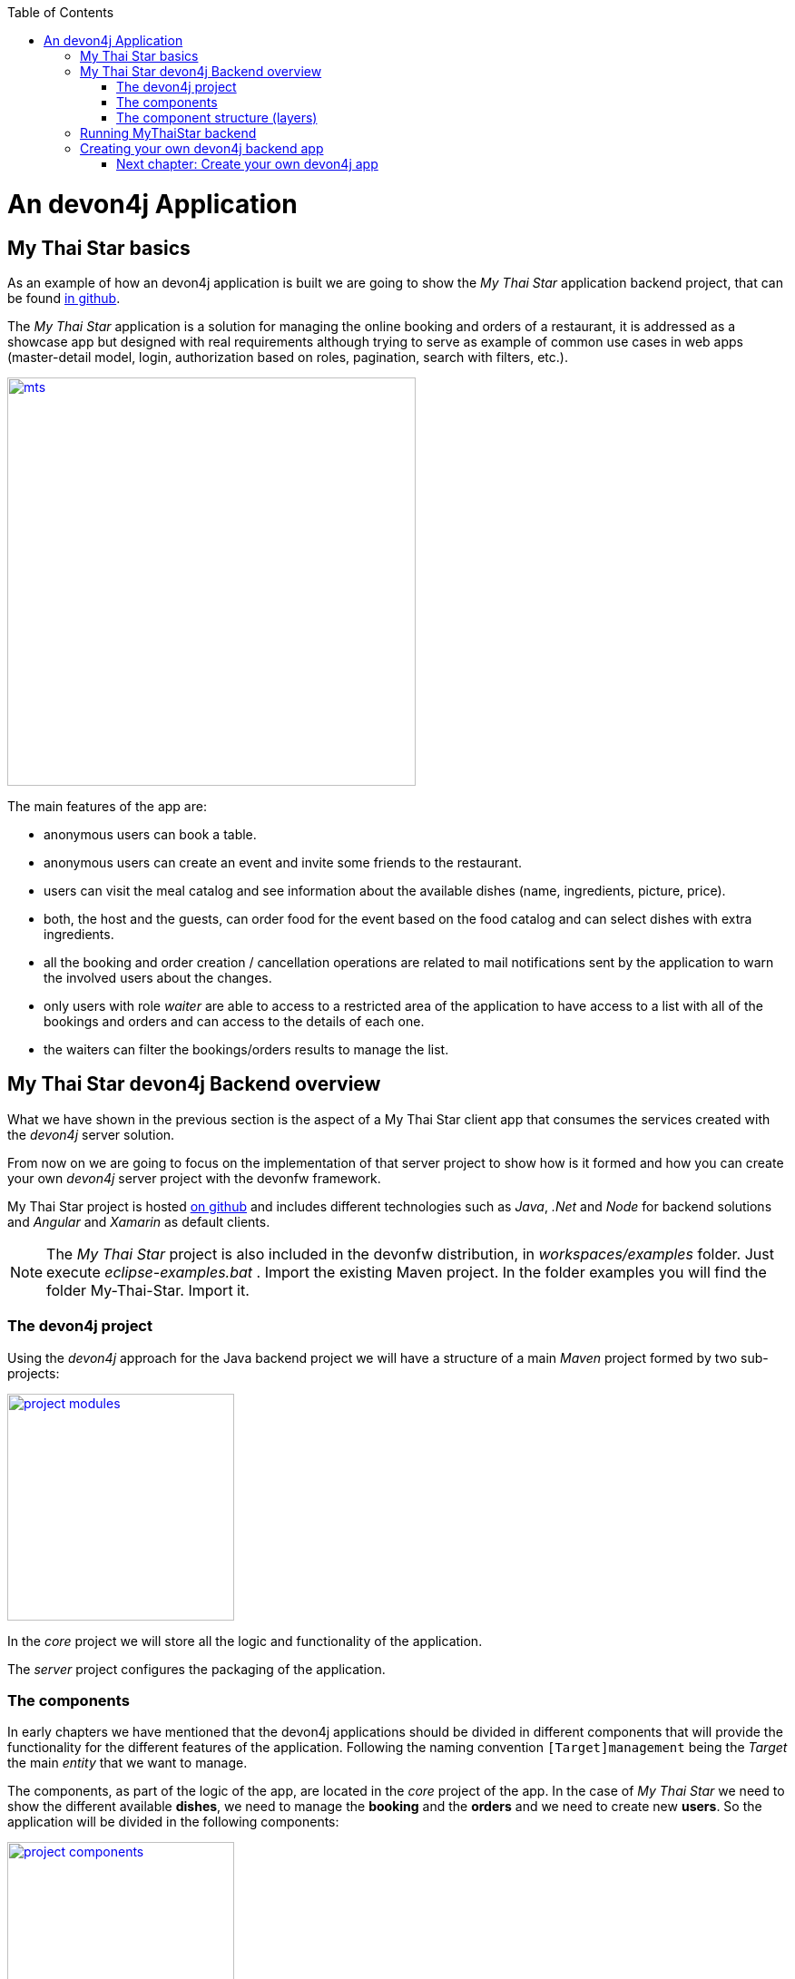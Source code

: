 :toc: macro
toc::[]

= An devon4j Application

== My Thai Star basics
As an example of how an devon4j application is built we are going to show the _My Thai Star_ application backend project, that can be found https://github.com/devonfw/my-thai-star[in github].

The _My Thai Star_ application is a solution for managing the online booking and orders of a restaurant, it is addressed as a showcase app but designed with real requirements although trying to serve as example of common use cases in web apps (master-detail model, login, authorization based on roles, pagination, search with filters, etc.).

image::images/devon4j/2.Example_app/mts.png[,width="450", link="images/devon4j/2.Example_app/mts.png"]

The main features of the app are:

- anonymous users can book a table.

- anonymous users can create an event and invite some friends to the restaurant.

- users can visit the meal catalog and see information about the available dishes (name, ingredients, picture, price). 

- both, the host and the guests, can order food for the event based on the food catalog and can select dishes with extra ingredients.

- all the booking and order creation / cancellation operations are related to mail notifications sent by the application to warn the involved users about the changes.

- only users with role _waiter_ are able to access to a restricted area of the application to have access to a list with all of the bookings and orders and can access to the details of each one.

- the waiters can filter the bookings/orders results to manage the list.

== My Thai Star devon4j Backend overview

What we have shown in the previous section is the aspect of a My Thai Star client app that consumes the services created with the _devon4j_ server solution.

From now on we are going to focus on the implementation of that server project to show how is it formed and how you can create your own _devon4j_ server project with the devonfw framework.

My Thai Star project is hosted https://github.com/devonfw/my-thai-star[on github] and includes different technologies such as _Java_, _.Net_ and _Node_ for backend solutions and _Angular_ and _Xamarin_ as default clients.

[NOTE]
====
The _My Thai Star_ project is also included in the devonfw distribution, in _workspaces/examples_ folder. Just execute _eclipse-examples.bat_ . Import the existing Maven project. In the folder examples you will find the folder My-Thai-Star. Import it.
====

=== The devon4j project

Using the _devon4j_ approach for the Java backend project we will have a structure of a main _Maven_ project formed by two sub-projects:

image::images/devon4j/2.Example_app/project_modules.png[,width="250", link="images/devon4j/2.Example_app/project_modules.png"]

In the _core_ project we will store all the logic and functionality of the application.

The _server_ project configures the packaging of the application.

=== The components

In early chapters we have mentioned that the devon4j applications should be divided in different components that will provide the functionality for the different features of the application. Following the naming convention `[Target]management` being the _Target_ the main _entity_ that we want to manage.

The components, as part of the logic of the app, are located in the _core_ project of the app. In the case of _My Thai Star_ we need to show the different available *dishes*, we need to manage the *booking* and the *orders* and we need to create new *users*. So the application will be divided in the following components:

image::images/devon4j/2.Example_app/project_components.png[,width="250", link="images/devon4j/2.Example_app/project_components.png"]

=== The component structure (layers)

Each component of the app is internally divided following the three-layer architecture (_service_, _logic_ and _dataaccess_) that Devon4j proposes. So we will have three different packages to order our component's elements:

image::images/devon4j/2.Example_app/component_layers.png[,width="250", link="images/devon4j/2.Example_app/component_layers.png"]


== Running MyThaiStar backend

Using _Spring Boot_ features, we can easily run our _Java_ backend applications using the _Run as > Java application_ over the _SpringBootApp.java_ main class 

image::images/devon4j/2.Example_app/run.png[,width="450", link="images/devon4j/2.Example_app/run.png"]

Once we see console messages like

----
Tomcat started on port(s): 8081 (http)
Started SpringBootApp in 15.985 seconds (JVM running for 16.833)
----

we can start consuming our _Java_ backend.

To show the backend services results we are going to use https://www.getpostman.com/[**Postman**] app for desktop, although you can use any other similar application.

Now, with _Postman_, we can do a simple _GET_ request to obtain the info of a _dish_ with _id=1_ (`http://localhost:8081/mythaistar/services/rest/dishmanagement/v1/dish/1`). And we obtain a result like this

image::images/devon4j/2.Example_app/get_request.png[, link="images/devon4j/2.Example_app/get_request.png"]

== Creating your own devon4j backend app

Once we have seen what we can achieve using _devon4j_ as our backend solution, in next sections we are going to see how to create our own _devon4j_ project step by step, starting from how to create a new _devon4j_ project and explaining how to generate each element of the application.

=== link:build-devon4j-application[Next chapter: Create your own devon4j app]